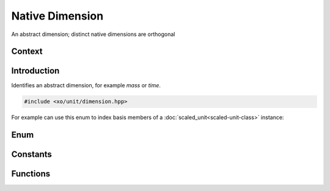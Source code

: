 .. _dimension:

Native Dimension
================

An abstract dimension;  distinct native dimensions are orthogonal

Context
-------

.. ditaa::
    :--scale: 0.85

    +----------------+---------------+
    |     quantity   |   xquantity   |
    +----------------+---------------+
    |          scaled_unit           |
    +--------------------------------+
    |         natural_unit           |
    +--------------------------------+
    |               bpu              |
    +----------------+               |
    |    bu_store    |               |
    +----------------+---------------+
    |           basis_unit           |
    +--------------------------------+
    |cYEL        dimension           |
    +--------------------------------+

Introduction
------------

Identifies an abstract dimension, for example *mass* or *time*.

.. code-block:: cpp

    #include <xo/unit/dimension.hpp>

For example can use this enum to index basis members of a :doc:`scaled_unit<scaled-unit-class>` instance:

.. code-block:: cpp
    :emphasize-lines: 7-8

    #include <xo/unit/quantity.hpp>

    using namespace xo::qty;

    auto x = q::kilometers(100) / q::hours(1);

    auto bpu1 = x.lookup_dim(dim::time);
    auto bpu2 = x.lookup_dim(dim::distance);

Enum
----

.. doxygenenum:: xo::qty::dimension

Constants
---------

.. doxygenvariable:: xo::qty::n_dim

Functions
---------

.. doxygenfunction:: xo::qty::dim2str
